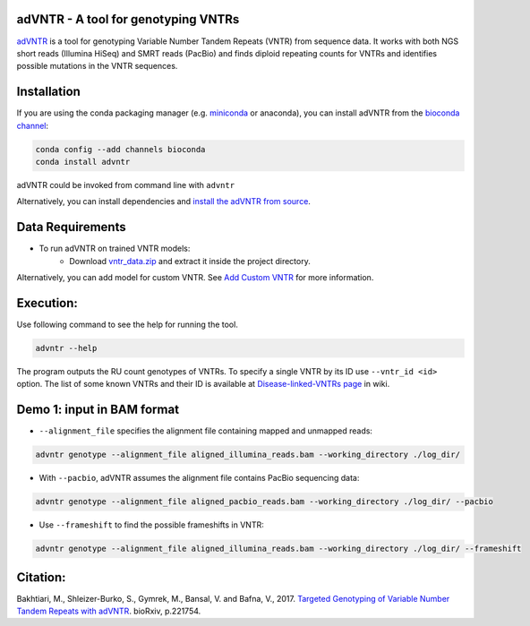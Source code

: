 adVNTR - A tool for genotyping VNTRs
------------------------------------
`adVNTR <https://github.com/mehrdadbakhtiari/adVNTR/>`_ is a tool for genotyping Variable Number Tandem Repeats (VNTR)
from sequence data. It works with both NGS short reads (Illumina HiSeq) and SMRT reads (PacBio) and finds
diploid repeating counts for VNTRs and identifies possible mutations in the VNTR sequences.

Installation
------------
If you are using the conda packaging manager (e.g. `miniconda <https://conda.io/miniconda.html>`_ or anaconda),
you can install adVNTR from the `bioconda  channel <https://bioconda.github.io/>`_:

.. code:: bash

    conda config --add channels bioconda
    conda install advntr

adVNTR could be invoked from command line with ``advntr``

Alternatively, you can install dependencies and `install the adVNTR from source <http://advntr.readthedocs.io/en/latest/installation.html#install-from-source-not-recommended>`_.


Data Requirements
-----------------
* To run adVNTR on trained VNTR models:
    - Download `vntr_data.zip <https://cseweb.ucsd.edu/~mbakhtia/adVNTR/vntr_data.zip>`_ and extract it inside the project directory.
Alternatively, you can add model for custom VNTR. See `Add Custom VNTR <http://advntr.readthedocs.io/en/latest/tutorial.html#add-custom-vntr-label>`_ for more information.

Execution:
----------
Use following command to see the help for running the tool.

.. code:: bash
    
    advntr --help

The program outputs the RU count genotypes of VNTRs. To specify a single VNTR by its ID use ``--vntr_id <id>`` option.
The list of some known VNTRs and their ID is available at `Disease-linked-VNTRs page <https://github.com/mehrdadbakhtiari/adVNTR/wiki/Disease-linked-VNTRs>`_ in wiki.

Demo 1: input in BAM format
---------------------------
* ``--alignment_file`` specifies the alignment file containing mapped and unmapped reads:

.. code:: bash
    
    advntr genotype --alignment_file aligned_illumina_reads.bam --working_directory ./log_dir/

* With ``--pacbio``, adVNTR assumes the alignment file contains PacBio sequencing data:

.. code:: bash
    
    advntr genotype --alignment_file aligned_pacbio_reads.bam --working_directory ./log_dir/ --pacbio

* Use ``--frameshift`` to find the possible frameshifts in VNTR:

.. code:: bash
    
    advntr genotype --alignment_file aligned_illumina_reads.bam --working_directory ./log_dir/ --frameshift

Citation:
---------
Bakhtiari, M., Shleizer-Burko, S., Gymrek, M., Bansal, V. and Bafna, V., 2017. `Targeted Genotyping of Variable Number Tandem Repeats with adVNTR <https://doi.org/10.1101/221754/>`_. bioRxiv, p.221754.
